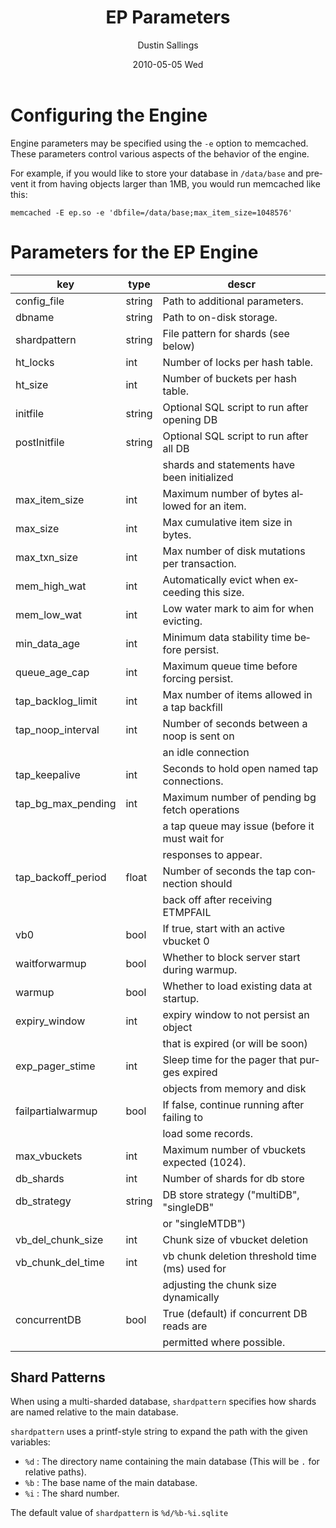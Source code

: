 #+TITLE:     EP Parameters
#+AUTHOR:    Dustin Sallings
#+EMAIL:     dustin@spy.net
#+DATE:      2010-05-05 Wed
#+DESCRIPTION:
#+LANGUAGE:  en
#+OPTIONS:   H:3 num:t toc:t \n:nil @:t ::t |:t ^:nil -:t f:t *:t <:t
#+OPTIONS:   TeX:t LaTeX:nil skip:nil d:nil todo:t pri:nil tags:not-in-toc
#+INFOJS_OPT: view:nil toc:nil ltoc:t mouse:underline buttons:0 path:http://orgmode.org/org-info.js
#+EXPORT_SELECT_TAGS: export
#+EXPORT_EXCLUDE_TAGS: noexport

* Configuring the Engine

Engine parameters may be specified using the =-e= option to
memcached.  These parameters control various aspects of the behavior
of the engine.

For example, if you would like to store your database in =/data/base=
and prevent it from having objects larger than 1MB, you would run
memcached like this:

: memcached -E ep.so -e 'dbfile=/data/base;max_item_size=1048576'

* Parameters for the EP Engine

| key                | type   | descr                                          |
|--------------------+--------+------------------------------------------------|
| config_file        | string | Path to additional parameters.                 |
| dbname             | string | Path to on-disk storage.                       |
| shardpattern       | string | File pattern for shards (see below)            |
| ht_locks           | int    | Number of locks per hash table.                |
| ht_size            | int    | Number of buckets per hash table.              |
| initfile           | string | Optional SQL script to run after opening DB    |
| postInitfile       | string | Optional SQL script to run after all DB        |
|                    |        | shards and statements have been initialized    |
| max_item_size      | int    | Maximum number of bytes allowed for an item.   |
| max_size           | int    | Max cumulative item size in bytes.             |
| max_txn_size       | int    | Max number of disk mutations per transaction.  |
| mem_high_wat       | int    | Automatically evict when exceeding this size.  |
| mem_low_wat        | int    | Low water mark to aim for when evicting.       |
| min_data_age       | int    | Minimum data stability time before persist.    |
| queue_age_cap      | int    | Maximum queue time before forcing persist.     |
| tap_backlog_limit  | int    | Max number of items allowed in a tap backfill  |
| tap_noop_interval  | int    | Number of seconds between a noop is sent on    |
|                    |        | an idle connection                             |
| tap_keepalive      | int    | Seconds to hold open named tap connections.    |
| tap_bg_max_pending | int    | Maximum number of pending bg fetch operations  |
|                    |        | a tap queue may issue (before it must wait for |
|                    |        | responses to appear.                           |
| tap_backoff_period | float  | Number of seconds the tap connection should    |
|                    |        | back off after receiving ETMPFAIL              |
| vb0                | bool   | If true, start with an active vbucket 0        |
| waitforwarmup      | bool   | Whether to block server start during warmup.   |
| warmup             | bool   | Whether to load existing data at startup.      |
| expiry_window      | int    | expiry window to not persist an object         |
|                    |        | that is expired (or will be soon)              |
| exp_pager_stime    | int    | Sleep time for the pager that purges expired   |
|                    |        | objects from memory and disk                   |
| failpartialwarmup  | bool   | If false, continue running after failing to    |
|                    |        | load some records.                             |
| max_vbuckets       | int    | Maximum number of vbuckets expected (1024).    |
| db_shards          | int    | Number of shards for db store                  |
| db_strategy        | string | DB store strategy ("multiDB", "singleDB"       |
|                    |        | or "singleMTDB")                               |
| vb_del_chunk_size  | int    | Chunk size of vbucket deletion                 |
| vb_chunk_del_time  | int    | vb chunk deletion threshold time (ms) used for |
|                    |        | adjusting the chunk size dynamically           |
| concurrentDB       | bool   | True (default) if concurrent DB reads are      |
|                    |        | permitted where possible.                      |

** Shard Patterns

When using a multi-sharded database, =shardpattern= specifies how
shards are named relative to the main database.

=shardpattern= uses a printf-style string to expand the path with the
given variables:

- =%d= : The directory name containing the main database
  (This will be =.= for relative paths).
- =%b= : The base name of the main database.
- =%i= : The shard number.

The default value of =shardpattern= is =%d/%b-%i.sqlite=
